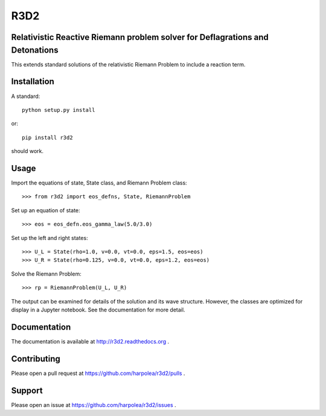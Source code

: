 R3D2
====

.. image:: https://travis-ci.org/harpolea/r3d2.svg?branch=master
    :target: https://travis-ci.org/harpolea/r3d2
.. image:: https://readthedocs.org/projects/r3d2/badge/?version=latest
    :target: http://r3d2.readthedocs.io/en/latest/?badge=latest
    :alt: Documentation Status
.. image:: https://codecov.io/github/harpolea/r3d2/coverage.svg?branch=master
    :target: https://codecov.io/github/harpolea/r3d2?branch=master

Relativistic Reactive Riemann problem solver for Deflagrations and Detonations
------------------------------------------------------------------------------

This extends standard solutions of the relativistic Riemann Problem to include a reaction term.

Installation
------------

A standard::

    python setup.py install

or::

    pip install r3d2

should work.

Usage
-----

Import the equations of state, State class, and Riemann Problem class:
::

    >>> from r3d2 import eos_defns, State, RiemannProblem

Set up an equation of state:
::

    >>> eos = eos_defn.eos_gamma_law(5.0/3.0)

Set up the left and right states:
::

    >>> U_L = State(rho=1.0, v=0.0, vt=0.0, eps=1.5, eos=eos)
    >>> U_R = State(rho=0.125, v=0.0, vt=0.0, eps=1.2, eos=eos)

Solve the Riemann Problem:
::

    >>> rp = RiemannProblem(U_L, U_R)

The output can be examined for details of the solution and its wave structure. However, the classes are optimized for display in a Jupyter notebook. See the documentation for more detail.

Documentation
-------------

The documentation is available at `<http://r3d2.readthedocs.org>`_ .

Contributing
------------

Please open a pull request at `<https://github.com/harpolea/r3d2/pulls>`_ .

Support
-------

Please open an issue at `<https://github.com/harpolea/r3d2/issues>`_ .
